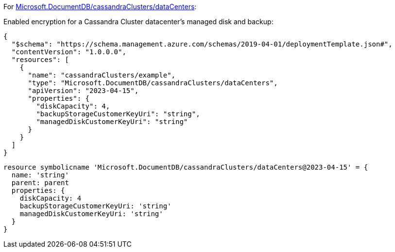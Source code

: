 For https://learn.microsoft.com/fr-fr/azure/templates/microsoft.documentdb/cassandraclusters/datacenters[Microsoft.DocumentDB/cassandraClusters/dataCenters]:

Enabled encryption for a Cassandra Cluster datacenter's managed disk and backup:
[source,json,diff-id=901,diff-type=compliant]
----
{
  "$schema": "https://schema.management.azure.com/schemas/2019-04-01/deploymentTemplate.json#",
  "contentVersion": "1.0.0.0",
  "resources": [
    {
      "name": "cassandraClusters/example",
      "type": "Microsoft.DocumentDB/cassandraClusters/dataCenters",
      "apiVersion": "2023-04-15",
      "properties": {
        "diskCapacity": 4,
        "backupStorageCustomerKeyUri": "string",
        "managedDiskCustomerKeyUri": "string"
      }
    }
  ]
}
----

[source,bicep,diff-id=911,diff-type=compliant]
----
resource symbolicname 'Microsoft.DocumentDB/cassandraClusters/dataCenters@2023-04-15' = {
  name: 'string'
  parent: parent
  properties: {
    diskCapacity: 4
    backupStorageCustomerKeyUri: 'string'
    managedDiskCustomerKeyUri: 'string'
  }
}
----
